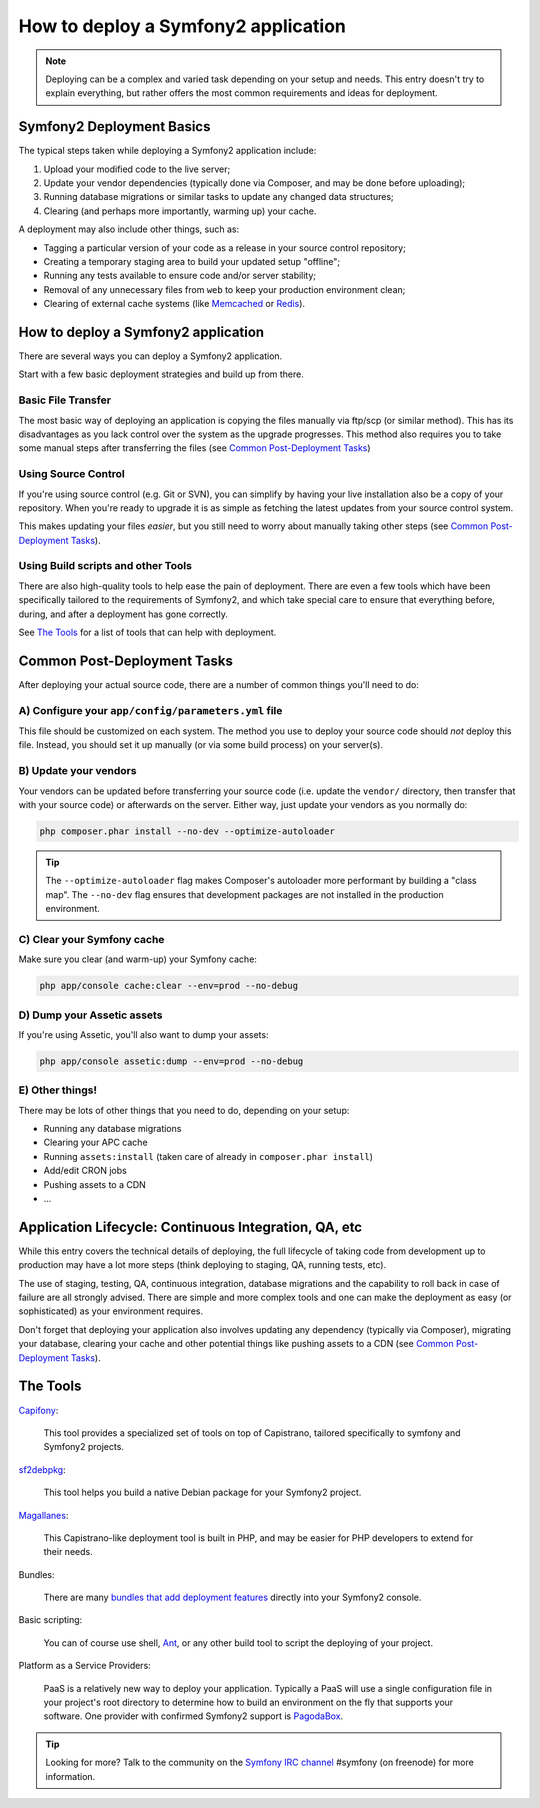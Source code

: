 .. index::
   single: Deployment

How to deploy a Symfony2 application
====================================

.. note::

    Deploying can be a complex and varied task depending on your setup and needs.
    This entry doesn't try to explain everything, but rather offers the most
    common requirements and ideas for deployment.

Symfony2 Deployment Basics
--------------------------

The typical steps taken while deploying a Symfony2 application include:

#. Upload your modified code to the live server;
#. Update your vendor dependencies (typically done via Composer, and may
   be done before uploading);
#. Running database migrations or similar tasks to update any changed data structures;
#. Clearing (and perhaps more importantly, warming up) your cache.

A deployment may also include other things, such as:

* Tagging a particular version of your code as a release in your source control repository;
* Creating a temporary staging area to build your updated setup "offline";
* Running any tests available to ensure code and/or server stability;
* Removal of any unnecessary files from ``web`` to keep your production environment clean;
* Clearing of external cache systems (like `Memcached`_ or `Redis`_).

How to deploy a Symfony2 application
------------------------------------

There are several ways you can deploy a Symfony2 application.

Start with a few basic deployment strategies and build up from there.

Basic File Transfer
~~~~~~~~~~~~~~~~~~~

The most basic way of deploying an application is copying the files manually
via ftp/scp (or similar method). This has its disadvantages as you lack control
over the system as the upgrade progresses. This method also requires you
to take some manual steps after transferring the files (see `Common Post-Deployment Tasks`_)

Using Source Control
~~~~~~~~~~~~~~~~~~~~

If you're using source control (e.g. Git or SVN), you can simplify by having
your live installation also be a copy of your repository. When you're ready
to upgrade it is as simple as fetching the latest updates from your source
control system.

This makes updating your files *easier*, but you still need to worry about
manually taking other steps (see `Common Post-Deployment Tasks`_).

Using Build scripts and other Tools
~~~~~~~~~~~~~~~~~~~~~~~~~~~~~~~~~~~

There are also high-quality tools to help ease the pain of deployment. There
are even a few tools which have been specifically tailored to the requirements of
Symfony2, and which take special care to ensure that everything before, during,
and after a deployment has gone correctly.

See `The Tools`_ for a list of tools that can help with deployment.

Common Post-Deployment Tasks
----------------------------

After deploying your actual source code, there are a number of common things
you'll need to do:

A) Configure your ``app/config/parameters.yml`` file
~~~~~~~~~~~~~~~~~~~~~~~~~~~~~~~~~~~~~~~~~~~~~~~~~~~~

This file should be customized on each system. The method you use to
deploy your source code should *not* deploy this file. Instead, you should
set it up manually (or via some build process) on your server(s).

B) Update your vendors
~~~~~~~~~~~~~~~~~~~~~~

Your vendors can be updated before transferring your source code (i.e.
update the ``vendor/`` directory, then transfer that with your source
code) or afterwards on the server. Either way, just update your vendors
as you normally do:

.. code-block:: bash

    php composer.phar install --no-dev --optimize-autoloader

.. tip::

    The ``--optimize-autoloader`` flag makes Composer's autoloader more
    performant by building a "class map". The ``--no-dev`` flag
    ensures that development packages are not installed in the production
    environment.

C) Clear your Symfony cache
~~~~~~~~~~~~~~~~~~~~~~~~~~~

Make sure you clear (and warm-up) your Symfony cache:

.. code-block:: bash

    php app/console cache:clear --env=prod --no-debug

D) Dump your Assetic assets
~~~~~~~~~~~~~~~~~~~~~~~~~~~

If you're using Assetic, you'll also want to dump your assets:

.. code-block:: bash

    php app/console assetic:dump --env=prod --no-debug

E) Other things!
~~~~~~~~~~~~~~~~

There may be lots of other things that you need to do, depending on your
setup:

* Running any database migrations
* Clearing your APC cache
* Running ``assets:install`` (taken care of already in ``composer.phar install``)
* Add/edit CRON jobs
* Pushing assets to a CDN
* ...

Application Lifecycle: Continuous Integration, QA, etc
------------------------------------------------------

While this entry covers the technical details of deploying, the full lifecycle
of taking code from development up to production may have a lot more steps
(think deploying to staging, QA, running tests, etc).

The use of staging, testing, QA, continuous integration, database migrations
and the capability to roll back in case of failure are all strongly advised. There
are simple and more complex tools and one can make the deployment as easy
(or sophisticated) as your environment requires.

Don't forget that deploying your application also involves updating any dependency
(typically via Composer), migrating your database, clearing your cache and
other potential things like pushing assets to a CDN (see `Common Post-Deployment Tasks`_).

The Tools
---------

`Capifony`_:

    This tool provides a specialized set of tools on top of Capistrano, tailored
    specifically to symfony and Symfony2 projects.

`sf2debpkg`_:

    This tool helps you build a native Debian package for your Symfony2 project.

`Magallanes`_:

    This Capistrano-like deployment tool is built in PHP, and may be easier
    for PHP developers to extend for their needs.

Bundles:

    There are many `bundles that add deployment features`_ directly into your
    Symfony2 console.

Basic scripting:

    You can of course use shell, `Ant`_, or any other build tool to script
    the deploying of your project.

Platform as a Service Providers:

    PaaS is a relatively new way to deploy your application. Typically a PaaS
    will use a single configuration file in your project's root directory to
    determine how to build an environment on the fly that supports your software.
    One provider with confirmed Symfony2 support is `PagodaBox`_.

.. tip::

    Looking for more? Talk to the community on the `Symfony IRC channel`_ #symfony
    (on freenode) for more information.

.. _`Capifony`: http://capifony.org/
.. _`sf2debpkg`: https://github.com/liip/sf2debpkg
.. _`Ant`: http://blog.sznapka.pl/deploying-symfony2-applications-with-ant
.. _`PagodaBox`: https://github.com/jmather/pagoda-symfony-sonata-distribution/blob/master/Boxfile
.. _`Magallanes`: https://github.com/andres-montanez/Magallanes
.. _`bundles that add deployment features`: http://knpbundles.com/search?q=deploy
.. _`Symfony IRC channel`: http://webchat.freenode.net/?channels=symfony
.. _`Memcached`: http://memcached.org/
.. _`Redis`: http://redis.io/
